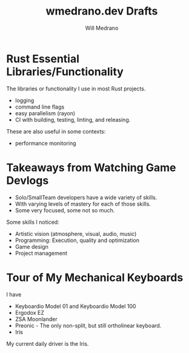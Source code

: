 #+title: wmedrano.dev Drafts
#+author: Will Medrano
#+hugo_base_dir: ./..
#+hugo_section: ./drafts

* Rust Essential Libraries/Functionality
:PROPERTIES:
:EXPORT_TITLE: Rust Essential Libraries/Functionality
:EXPORT_FILE_NAME: draft-1
:EXPORT_DATE: 2023-04-22
:END:

The libraries or functionality I use in most Rust projects.
- logging
- command line flags
- easy parallelism (rayon)
- CI with building, testing, linting, and releasing.

These are also useful in some contexts:

- performance monitoring

* Takeaways from Watching Game Devlogs
:PROPERTIES:
:EXPORT_TITLE: Takeaways from Watching Game Devlogs
:EXPORT_FILE_NAME: draft-2
:EXPORT_DATE: 2023-04-22
:END:

- Solo/SmallTeam developers have a wide variety of skills.
- With varying levels of mastery for each of those skills.
- Some very focused, some not so much.

Some skills I noticed:

- Artistic vision (atmosphere, visual, audio, music)
- Programming: Execution, quality and optimization
- Game design
- Project management

* Tour of My Mechanical Keyboards
:PROPERTIES:
:EXPORT_TITLE: Tour of my Mechanical Keyboards
:EXPORT_FILE_NAME: draft-3
:EXPORT_DATE: 2023-04-22
:END:

I have

- Keyboardio Model 01 and Keyboardio Model 100
- Ergodox EZ
- ZSA Moonlander
- Preonic - The only non-split, but still ortholinear keyboard.
- Iris

My current daily driver is the Iris.
